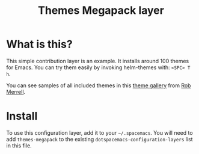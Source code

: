 #+TITLE: Themes Megapack layer

* Table of Contents                                         :TOC_4_org:noexport:
 - [[What is this?][What is this?]]
 - [[Install][Install]]

* What is this?
This simple contribution layer is an example. It installs around 100 themes
for Emacs. You can try them easily by invoking helm-themes with: ~<SPC> T h~.

You can see samples of all included themes in this [[http://themegallery.robdor.com][theme gallery]] from [[http://www.twitter.com/robmerrell][Rob Merrell]].

* Install
To use this configuration layer, add it to your =~/.spacemacs=. You will need to
add =themes-megapack= to the existing =dotspacemacs-configuration-layers= list in this
file.
